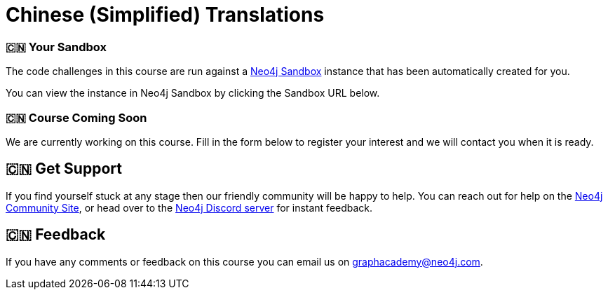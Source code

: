 = Chinese (Simplified) Translations
:graphacademy: 🇨🇳 GraphAcademy
// Home
:home-title: 🇨🇳  Free, Self-Paced, Hands-on Online Training
:home-hero-title: 🇨🇳  Free, Self-Paced, Hands-on Online Training
:home-hero-byline: 🇨🇳  Learn how to build, optimize and launch your Neo4j project, all from the Neo4j experts.
:home-hero-overline: 🇨🇳  Learn with GraphAcademy
:home-hero-description: 🇨🇳  Learn how to build, optimize and launch your Neo4j project, all from the Neo4j experts.
// header.pug
:view-courses: 🇨🇳 View Courses
:my-account: 🇨🇳 My Account
:my-courses: 🇨🇳 My Courses
:mobile-navigation-button: 🇨🇳 Mobile Navigation Button
:update-profile: 🇨🇳 Update Profile
:update-profile-byline: 🇨🇳 Edit your personal information
:update-profile: 🇨🇳 Update Profile
:update-profile-byline: 🇨🇳 Edit your personal information
:my-achievements: 🇨🇳 My Achievements
:my-achievements-byline: 🇨🇳 Share your public profile
:sign-out: 🇨🇳 Sign Out
:sign-in: 🇨🇳 Sign In
:register: 🇨🇳 Register
// Course List
:filter-courses: 🇨🇳 Filter Courses
:all-courses: 🇨🇳 All Courses
// Course Card
:coming-soon: 🇨🇳  Coming Soon
:register-interest: 🇨🇳  Register Interest
:continue-course: 🇨🇳  Continue Course
:view-course: 🇨🇳  View Course
:view-certificate: 🇨🇳  View Certificate
:completed: 🇨🇳  Completed
:duration: 🇨🇳  Duration
:enroll-now: 🇨🇳 Enroll Now
// Course Overview
// - Sidebar
:course-overview: 🇨🇳  Course Overview
:remove-bookmark: 🇨🇳 Remove Bookmark
:add-bookmark: 🇨🇳 Bookmark Course
:completed-overline: 🇨🇳 Great Work
:completed-prefix: 🇨🇳 You have completed the
:completed-suffix: 🇨🇳  course!
:your-progress: 🇨🇳 Your Progress
:continue-course: 🇨🇳 Continue Course
:interest-confirmation: 🇨🇳 Thank you for registering your interest. We will contact you when the course is available.
:coming-soon-title: 🇨🇳 Course Coming Soon
:coming-soon-text: 🇨🇳 We are currently working on this course.  Fill in the form below to register your interest and we will contact you when it is ready.
:sign-in-to-enroll: 🇨🇳 Sign in or Register to continue
:unenroll: 🇨🇳 Unenroll from course
:email-address: 🇨🇳 Email Address
:email-address-placeholder: 🇨🇳 Your email address
// - Learning Path
:learning-path: 🇨🇳  Learning Path
:prerequisite: 🇨🇳  Prerequisite
:this-course: 🇨🇳  This Course
:progress-to: 🇨🇳  Progress To
// - Main Overview & Tabs
:description: 🇨🇳  Course Description
:table-of-contents: 🇨🇳  Table of Contents
:support-and-feedback: 🇨🇳  Support and Feedback
:coming-soon-draft: 🇨🇳 We don't have any details about this course at the moment.  Please check back later or complete the Register Interest  form to be notified of any updates.
:coming-soon-unknown: 🇨🇳 We don't have any details about this course at the moment.  Please check back later
// Classroom
// - Complete bar
:course-complete: 🇨🇳 Course Completed!
:view-course-summary: 🇨🇳 View Course Summary
:back-to-overview: 🇨🇳 Back to Course Overview
:lesson-complete: 🇨🇳 Your work here is done!
:next-lesson: 🇨🇳 Next Lesson:
// - Support Pane
:toggle-feedback: 🇨🇳 Toggle Feedback
:toggle-support: 🇨🇳 Toggle Support
:support: 🇨🇳 Support
:community: 🇨🇳 Community
:community-description: 🇨🇳 If you find yourself stuck at any stage, you can reach out for help on the
:latest-posts: 🇨🇳 Latest Posts
:posted-on: 🇨🇳 Posted on
:posted-by: 🇨🇳 by
:join-community: 🇨🇳 Join the Community
:ask-a-question: 🇨🇳 Ask a Question
:join-chat: 🇨🇳 Join Live Chat
:chat-prefix: 🇨🇳 Discuss your issue
:chat-with: 🇨🇳 with
:chat-others: 🇨🇳 other users
:chat-suffix: 🇨🇳 on the Neo4j Discord Server
// - questions.ts
:advance-to: 🇨🇳 Advance To
:lesson-failed: 🇨🇳 It looks like you haven't passed the test, please check your answers and try again.
:lesson-failed-title: 🇨🇳 Oops!
:show-hint: 🇨🇳  Show Hint
:check-hint-prefix: 🇨🇳 If you are stuck, try clicking the
:check-hint-suffix: 🇨🇳 button.
:show-solution: 🇨🇳 Show Solution
:lesson-passed: 🇨🇳 You have passed this lesson!
:error: 🇨🇳 Error!
:try-again: 🇨🇳 Try again...
:challenge-completed: 🇨🇳 Challenge Completed
// Course Summary
:next-steps: 🇨🇳 Next Steps
:next-steps-instruction-single: 🇨🇳 Once you have completed this course, we recommend you take the following course:
:next-steps-instruction-multiple: 🇨🇳 Once you have completed this course, we recommend you take the following courses:
// course/sandbox.pug
:username: 🇨🇳 Username
:password: 🇨🇳 Password
:usecase: 🇨🇳 Use Case:
:expires-on: 🇨🇳 Expires on
// feedback.pug
:feedback-title: 🇨🇳 Feedback
:feedback-thankyou: 🇨🇳 Thank you for your feedback!
:course-helpful: 🇨🇳 Was this course helpful?
:module-helpful: 🇨🇳 Was this module helpful?
:lesson-helpful: 🇨🇳 Was this lesson helpful?
:challenge-helpful: 🇨🇳 Was this challenge helpful?
:page-helpful: 🇨🇳 Was this page helpful?
:feedback-followup: 🇨🇳 We're sorry to hear that. How could we improve this page?
:missing-information: 🇨🇳 It has missing information
:hard-to-follow: 🇨🇳 It is hard to follow or confusing
:inaccurate: 🇨🇳 It is inaccurate, out of date, or doesn't work
:other: 🇨🇳 Something else
:more-information: 🇨🇳 Please provide more information
:feedback-positive: 🇨🇳 Yes
:feedback-negative: 🇨🇳 No
:feedback-submit: 🇨🇳 Submit
:feedback-skip: 🇨🇳 Skip
// pagination.pug
:previous: 🇨🇳 Previous
:next: 🇨🇳 Next
// toc.pug
:optional: 🇨🇳 (Optional)
:course-summary: 🇨🇳 Course Summary
:share-achievement: 🇨🇳 Share your achievement

[#sandbox-description]
=== 🇨🇳  Your Sandbox

The code challenges in this course are run against a link:https://sandbox.neo4j.com/[Neo4j Sandbox^] instance that has been automatically created for you.

You can view the instance in Neo4j Sandbox by clicking the Sandbox URL below.

[#course-coming-soon]
=== 🇨🇳  Course Coming Soon

We are currently working on this course. Fill in the form below to register your interest and we will contact you when it is ready.


[#overviewsupport]
== 🇨🇳  Get Support

If you find yourself stuck at any stage then our friendly community will be happy to help. You can reach out for help on the link:https://dev.neo4j.com/forum?ref=graphacademy[Neo4j Community Site^], or head over to the link:https://dev.neo4j.com/chat[Neo4j Discord server^] for instant feedback.

[#overviewfeedback]
== 🇨🇳  Feedback
If you have any comments or feedback on this course you can email us on mailto:graphacademy@neo4j.com[graphacademy@neo4j.com].
